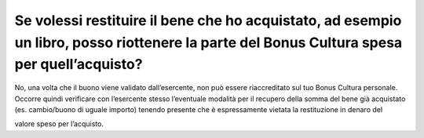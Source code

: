 Se volessi restituire il bene che ho acquistato, ad esempio un libro, posso riottenere la parte del Bonus Cultura spesa per quell’acquisto?
===========================================================================================================================================

No, una volta che il buono viene validato dall’esercente, non può essere riaccreditato sul tuo Bonus Cultura personale. Occorre quindi verificare con l’esercente stesso l’eventuale modalità per il recupero della somma del bene già acquistato (es. cambio/buono di uguale importo) tenendo presente che è espressamente vietata la restituzione in denaro del

valore speso per l’acquisto.
